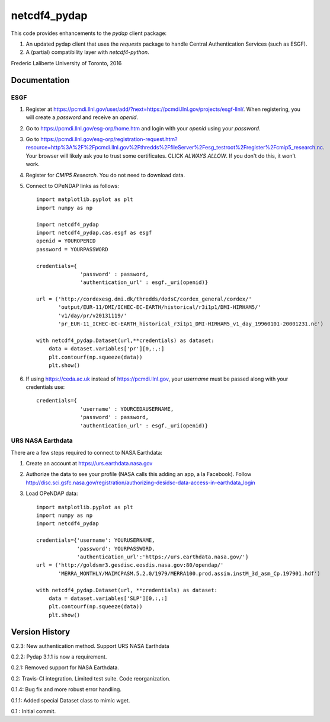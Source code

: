 netcdf4_pydap
=============
|Build Status|

.. |Build Status| image:: https://travis-ci.org/laliberte/netcdf4_pydap.svg
   :target: https://travis-ci.org/laliberte/netcdf4_pydap

This code provides enhancements to the `pydap` client package:

#. An updated pydap client that uses the `requests` package to handle Central Authentication Services (such as ESGF).
#. A (partial) compatibility layer with `netcdf4-python`.

Frederic Laliberte
University of Toronto, 2016

Documentation
-------------

ESGF
^^^^

#. Register at https://pcmdi.llnl.gov/user/add/?next=https://pcmdi.llnl.gov/projects/esgf-llnl/.
   When registering, you will create a `password` and receive an `openid`.

#. Go to https://pcmdi.llnl.gov/esg-orp/home.htm and login with your `openid` using your `password`.

#. Go to https://pcmdi.llnl.gov/esg-orp/registration-request.htm?resource=http%3A%2F%2Fpcmdi.llnl.gov%2Fthredds%2FfileServer%2Fesg_testroot%2Fregister%2Fcmip5_research.nc.
   Your browser will likely ask you to trust some certificates. CLICK `ALWAYS ALLOW`. If you don't do this, it won't work.

#. Register for `CMIP5 Research`. You do not need to download data.

#. Connect to OPeNDAP links as follows::

    import matplotlib.pyplot as plt
    import numpy as np

    import netcdf4_pydap 
    import netcdf4_pydap.cas.esgf as esgf
    openid = YOUROPENID
    password = YOURPASSWORD

    credentials={
                  'password' : password,
                  'authentication_url' : esgf._uri(openid)}

    url = ('http://cordexesg.dmi.dk/thredds/dodsC/cordex_general/cordex/' 
           'output/EUR-11/DMI/ICHEC-EC-EARTH/historical/r3i1p1/DMI-HIRHAM5/'
           'v1/day/pr/v20131119/'
           'pr_EUR-11_ICHEC-EC-EARTH_historical_r3i1p1_DMI-HIRHAM5_v1_day_19960101-20001231.nc')

    with netcdf4_pydap.Dataset(url,**credentials) as dataset:
        data = dataset.variables['pr'][0,:,:]
        plt.contourf(np.squeeze(data))
        plt.show()

#. If using https://ceda.ac.uk instead of https://pcmdi.llnl.gov, your `username` must be passed along with your credentials use::

    credentials={
                  'username' : YOURCEDAUSERNAME,
                  'password' : password,
                  'authentication_url' : esgf._uri(openid)}

URS NASA Earthdata
^^^^^^^^^^^^^^^^^^
There are a few steps required to connect to NASA Earthdata:

#. Create an account at https://urs.earthdata.nasa.gov
#. Authorize the data to see your profile (NASA calls this adding an app, a la Facebook).
   Follow http://disc.sci.gsfc.nasa.gov/registration/authorizing-desidsc-data-access-in-earthdata_login
#. Load OPeNDAP data::

    import matplotlib.pyplot as plt
    import numpy as np
    import netcdf4_pydap

    credentials={'username': YOURUSERNAME,
                 'password': YOURPASSWORD,
                 'authentication_url':'https://urs.earthdata.nasa.gov/'}
    url = ('http://goldsmr3.gesdisc.eosdis.nasa.gov:80/opendap/'
           'MERRA_MONTHLY/MAIMCPASM.5.2.0/1979/MERRA100.prod.assim.instM_3d_asm_Cp.197901.hdf')

    with netcdf4_pydap.Dataset(url, **credentials) as dataset:
        data = dataset.variables['SLP'][0,:,:]
        plt.contourf(np.squeeze(data))
        plt.show()


Version History
---------------

0.2.3:  New authentication method. Support URS NASA Earthdata

0.2.2:  Pydap 3.1.1 is now a requirement.

0.2.1:  Removed support for NASA Earthdata.

0.2:    Travis-CI integration. Limited test suite. Code reorganization.

0.1.4:  Bug fix and more robust error handling.

0.1.1:  Added special Dataset class to mimic wget.

0.1 :   Initial commit.
